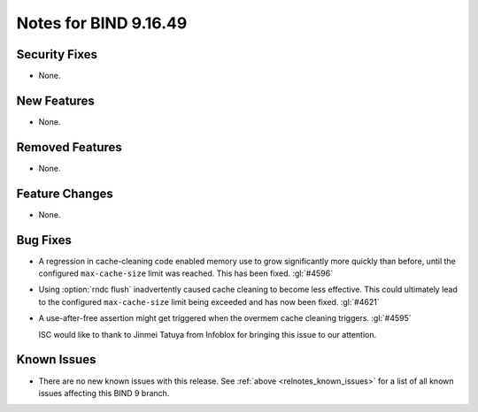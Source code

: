 .. Copyright (C) Internet Systems Consortium, Inc. ("ISC")
..
.. SPDX-License-Identifier: MPL-2.0
..
.. This Source Code Form is subject to the terms of the Mozilla Public
.. License, v. 2.0.  If a copy of the MPL was not distributed with this
.. file, you can obtain one at https://mozilla.org/MPL/2.0/.
..
.. See the COPYRIGHT file distributed with this work for additional
.. information regarding copyright ownership.

Notes for BIND 9.16.49
----------------------

Security Fixes
~~~~~~~~~~~~~~

- None.

New Features
~~~~~~~~~~~~

- None.

Removed Features
~~~~~~~~~~~~~~~~

- None.

Feature Changes
~~~~~~~~~~~~~~~

- None.

Bug Fixes
~~~~~~~~~

- A regression in cache-cleaning code enabled memory use to grow
  significantly more quickly than before, until the configured
  ``max-cache-size`` limit was reached. This has been fixed. :gl:`#4596`

- Using :option:`rndc flush` inadvertently caused cache cleaning to
  become less effective. This could ultimately lead to the configured
  ``max-cache-size`` limit being exceeded and has now been fixed.
  :gl:`#4621`

- A use-after-free assertion might get triggered when the overmem cache
  cleaning triggers. :gl:`#4595`

  ISC would like to thank to Jinmei Tatuya from Infoblox for bringing
  this issue to our attention.


Known Issues
~~~~~~~~~~~~

- There are no new known issues with this release. See :ref:`above
  <relnotes_known_issues>` for a list of all known issues affecting this
  BIND 9 branch.
